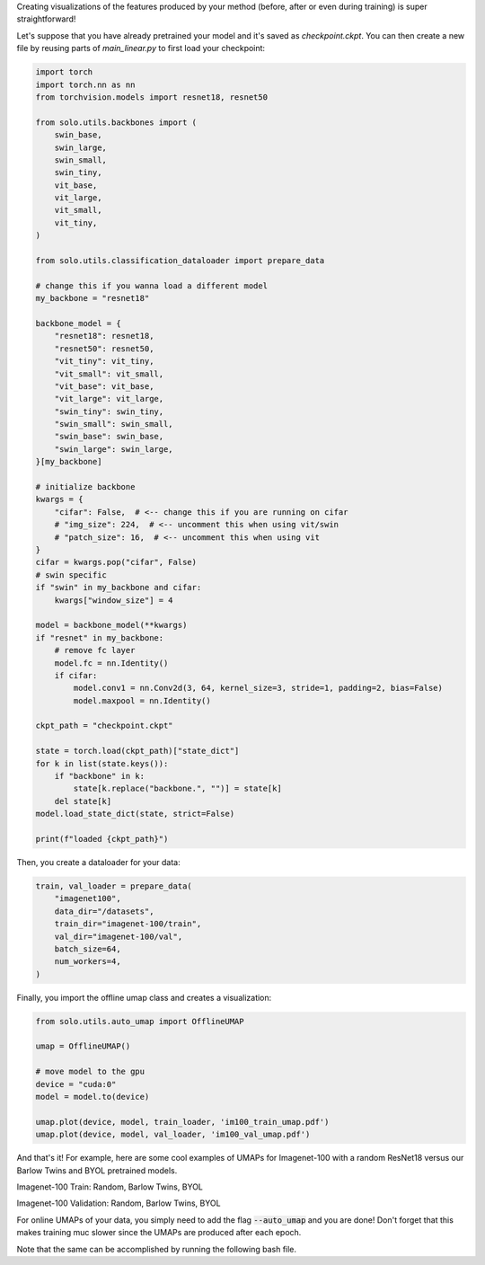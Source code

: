 Creating visualizations of the features produced by your method (before, after or even during training) is super straightforward!

Let's suppose that you have already pretrained your model and it's saved as `checkpoint.ckpt`.
You can then create a new file by reusing parts of `main_linear.py` to first load your checkpoint:

.. code-block:: python

    import torch
    import torch.nn as nn
    from torchvision.models import resnet18, resnet50

    from solo.utils.backbones import (
        swin_base,
        swin_large,
        swin_small,
        swin_tiny,
        vit_base,
        vit_large,
        vit_small,
        vit_tiny,
    )

    from solo.utils.classification_dataloader import prepare_data

    # change this if you wanna load a different model
    my_backbone = "resnet18"

    backbone_model = {
        "resnet18": resnet18,
        "resnet50": resnet50,
        "vit_tiny": vit_tiny,
        "vit_small": vit_small,
        "vit_base": vit_base,
        "vit_large": vit_large,
        "swin_tiny": swin_tiny,
        "swin_small": swin_small,
        "swin_base": swin_base,
        "swin_large": swin_large,
    }[my_backbone]

    # initialize backbone
    kwargs = {
        "cifar": False,  # <-- change this if you are running on cifar
        # "img_size": 224,  # <-- uncomment this when using vit/swin
        # "patch_size": 16,  # <-- uncomment this when using vit
    }
    cifar = kwargs.pop("cifar", False)
    # swin specific
    if "swin" in my_backbone and cifar:
        kwargs["window_size"] = 4

    model = backbone_model(**kwargs)
    if "resnet" in my_backbone:
        # remove fc layer
        model.fc = nn.Identity()
        if cifar:
            model.conv1 = nn.Conv2d(3, 64, kernel_size=3, stride=1, padding=2, bias=False)
            model.maxpool = nn.Identity()

    ckpt_path = "checkpoint.ckpt"

    state = torch.load(ckpt_path)["state_dict"]
    for k in list(state.keys()):
        if "backbone" in k:
            state[k.replace("backbone.", "")] = state[k]
        del state[k]
    model.load_state_dict(state, strict=False)

    print(f"loaded {ckpt_path}")


Then, you create a dataloader for your data:

.. code-block:: python

    train, val_loader = prepare_data(
        "imagenet100",
        data_dir="/datasets",
        train_dir="imagenet-100/train",
        val_dir="imagenet-100/val",
        batch_size=64,
        num_workers=4,
    )

Finally, you import the offline umap class and creates a visualization:

.. code-block:: python

    from solo.utils.auto_umap import OfflineUMAP

    umap = OfflineUMAP()

    # move model to the gpu
    device = "cuda:0"
    model = model.to(device)

    umap.plot(device, model, train_loader, 'im100_train_umap.pdf')
    umap.plot(device, model, val_loader, 'im100_val_umap.pdf')

And that's it!
For example, here are some cool examples of UMAPs for Imagenet-100 with a random ResNet18 versus our Barlow Twins and BYOL pretrained models.

Imagenet-100 Train: Random, Barlow Twins, BYOL

|random-im100-train| |barlow-im100-train| |byol-im100-train|

Imagenet-100 Validation: Random, Barlow Twins, BYOL

|random-im100-val| |barlow-im100-val| |byol-im100-val|

.. |random-im100-train| image:: imgs/im100_train_umap_random.png
    :width: 28%
    :alt: Random ResNet18 on Imagenet-100 train data

.. |barlow-im100-train| image:: imgs/im100_train_umap_barlow.png
    :width: 28%
    :alt: Barlow Twins ResNet18 on Imagenet-100 train data

.. |byol-im100-train| image:: imgs/im100_train_umap_byol.png
    :width: 28%
    :alt: BYOL ResNet18 on Imagenet-100 train data

.. |random-im100-val| image:: imgs/im100_val_umap_random.png
    :width: 28%
    :alt: Random ResNet18 on Imagenet-100 val data

.. |barlow-im100-val| image:: imgs/im100_val_umap_barlow.png
    :width: 28%
    :alt: Barlow Twins ResNet18 on Imagenet-100 val data

.. |byol-im100-val| image:: imgs/im100_val_umap_byol.png
    :width: 28%
    :alt: BYOL ResNet18 on Imagenet-100 val data


For online UMAPs of your data, you simply need to add the flag :code:`--auto_umap` and you are done!
Don't forget that this makes training muc slower since the UMAPs are produced after each epoch. 


Note that the same can be accomplished by running the following bash file.

.. code-block:: bash
    python3 ../../../main_umap.py \
        --dataset imagenet100 \
        --data_dir /datasets \
        --train_dir imagenet-100/train \
        --val_dir imagenet-100/val \
        --batch_size 16 \
        --num_workers 10 \
        --pretrained_checkpoint_dir PATH_TO_PRETRAINED_MODEL_DIR
